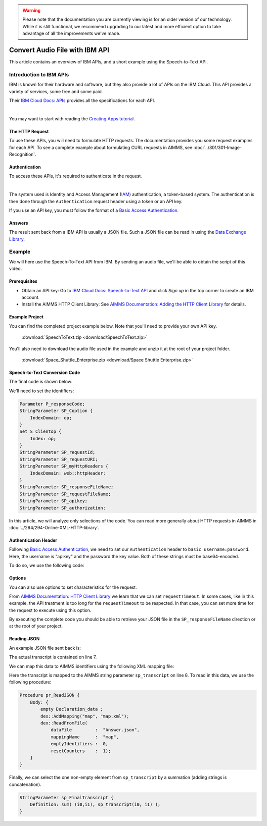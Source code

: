 .. warning:: 
   Please note that the documentation you are currently viewing is for an older version of our technology. 
   While it is still functional, we recommend upgrading to our latest and more efficient option to take advantage of all the improvements we've made.

Convert Audio File with IBM API
================================================

.. meta::
   :description: An overview of using IBM APIs with AIMMS in the context of converting audio files to text.
   :keywords: IBM, API, audio, speech, text, http

This article contains an overview of IBM APIs, and a short example using the Speech-to-Text API.

Introduction to IBM APIs
-----------------------------------------------

IBM is known for their hardware and software, but they also provide a lot of APIs on the IBM Cloud. This API provides a variety of services, some free and some paid.

Their `IBM Cloud Docs: APIs <https://cloud.ibm.com/apidocs>`_ provides all the specifications for each API. 

.. image:: images/apiinfo.png
    :align: center

|

You may want to start with reading the `Creating Apps tutorial <https://cloud.ibm.com/docs/apps/tutorials?topic=creating-apps-tutorial-starterkit>`_.

The HTTP Request
^^^^^^^^^^^^^^^^

To use these APIs, you will need to formulate HTTP requests. The documentation provides you some request examples for each API.
To see a complete example about formulating CURL requests in AIMMS, see :doc:`../301/301-Image-Recognition`.

Authentication
^^^^^^^^^^^^^^

To access these APIs, it's required to authenticate in the request.

.. image:: images/authentication.png
    :align: center

|

The system used is Identity and Access Management (`IAM <https://cloud.ibm.com/docs/services/watson?topic=watson-iam>`_) authentication, a token-based system. The authentication is then done through the ``Authentication`` request header using a token or an API key. 

If you use an API key, you must follow the format of a `Basic Access Authentication <https://en.wikipedia.org/wiki/Basic_access_authentication>`_.

Answers
^^^^^^^

The result sent back from a IBM API is usually a JSON file.
Such a JSON file can be read in using the `Data Exchange Library <https://documentation.aimms.com/dataexchange/index.html>`_.

Example
-----------------------------------------------
We will here use the Speech-To-Text API from IBM. 
By sending an audio file, we'll be able to obtain the script of this video.

Prerequisites  
^^^^^^^^^^^^^^^^^^^^^^^^^^^^^^

* Obtain an API key: Go to `IBM Cloud Docs: Speech-to-Text API <https://cloud.ibm.com/catalog/services/speech-to-text>`_ and click *Sign up* in the top corner to create an IBM account.

* Install the AIMMS HTTP Client Library: See `AIMMS Documentation: Adding the HTTP Client Library <https://documentation.aimms.com/httpclient/library.html#adding-the-http-client-library-to-your-model>`_ for details.



Example Project
^^^^^^^^^^^^^^^^^^^^^^^^^^^^^^

You can find the completed project example below. Note that you'll need to provide your own API key.

    :download:`SpeechToText.zip <download/SpeechToText.zip>`

You'll also need to download the audio file used in the example and unzip it at the root of your project folder.

    :download:`Space_Shuttle_Enterprise.zip <download/Space Shuttle Enterprise.zip>` 

Speech-to-Text Conversion Code
^^^^^^^^^^^^^^^^^^^^^^^^^^^^^^

The final code is shown below:

.. code-block:: aimms
    :linenos:
    
    ! indicate source and destination file
    ! Ensure a valid path to SP_requestFileName ;
    SP_responseFileName := "Answer.json"; ! the name of the JSON file containing the text spoken.
    ! Ensure you have a valid SP_apikey ;


    !given on the IBMCloud website
    SP_requestURI := "https://gateway-lon.watsonplatform.net/speech-to-text/api/v1/recognize?continuous=true";

    web::request_create(SP_requestId);
    web::request_setURL(SP_requestId, SP_requestURI);
    web::request_setMethod(SP_requestId, "POST");
    web::request_getHeaders(SP_requestId, SP_myHttpHeaders);
    !Authentication for the server
    web::base64_encode( "apikey" + ":" + SP_apikey, SP_authorization);
    SP_myHttpHeaders[ 'Authorization' ] := "Basic " + SP_authorization;
    web::request_setHeaders(SP_requestId, SP_myHttpHeaders);
    web::request_setRequestBody(SP_requestId, 'File', SP_requestFileName);
    web::request_setResponseBody(SP_requestId, 'File', SP_responseFileName);
    web::request_getOptions(SP_requestId,SP_Coption);
    SP_Coption['requestTimeout'] := "50"; 
    web::request_setOptions(SP_requestId, SP_Coption);
    web::request_invoke(SP_requestId, P_responseCode);


We'll need to set the identifiers:

.. code-block:: aimms

    Parameter P_responseCode;
    StringParameter SP_Coption {
        IndexDomain: op;
    }
    Set S_Clientop {
        Index: op;
    }
    StringParameter SP_requestId;
    StringParameter SP_requestURI;
    StringParameter SP_myHttpHeaders {
        IndexDomain: web::httpHeader;
    }
    StringParameter SP_responseFileName;
    StringParameter SP_requestFileName;
    StringParameter SP_apikey;
    StringParameter SP_authorization;

In this article, we will analyze only selections of the code. You can read more generally about HTTP requests in AIMMS in :doc:`../294/294-Online-XML-HTTP-library`.

Authentication Header
^^^^^^^^^^^^^^^^^^^^^^

Following `Basic Access Authentication <https://en.wikipedia.org/wiki/Basic_access_authentication>`_, we need to set our ``Authentication`` header to ``basic username:password``. Here, the username is "apikey" and the password the key value. Both of these strings must be base64-encoded.

To do so, we use the following code:
 
.. code-block:: aimms
    :linenos:

    ! Ensure you have a valid SP_apikey ;

    !getting the headers
    web::request_getHeaders(SP_requestId, SP_myHttpHeaders);
    
    !encoding the string "apikey : {API_KEY}" in base64
    web::base64_encode( "apikey" + ":" + SP_apikey, SP_authorization);

    !setting the Authorization header to "basic"+ encoded string
    SP_myHttpHeaders[ 'Authorization' ] := "Basic " + SP_authorization;

    !set back the new header for the request
    web::request_setHeaders(SP_requestId, SP_myHttpHeaders);

Options
^^^^^^^^^^^^

You can also use options to set characteristics for the request.

From `AIMMS Documentation: HTTP Client Library <https://documentation.aimms.com/httpclient/api.html>`_ we learn that we can set ``requestTimeout``.
In some cases, like in this example, the API treatment is too long for the ``requestTimeout`` to be respected. In that case, you can set more time for the request to execute using this option.

.. code-block:: aimms
    :linenos:
    
    web::request_getOptions(SP_requestId,SP_Coption);
    SP_Coption['requestTimeout'] := "50"; 
    web::request_setOptions(SP_requestId, SP_Coption);

By executing the complete code you should be able to retrieve your JSON file in the ``SP_responseFileName`` direction or at the root of your project.


.. Converting JSON to XML
.. ^^^^^^^^^^^^^^^^^^^^^^^^^^^^^^
.. 
.. We now have data in JSON format, but we need to convert it to XML to make it compatible with AIMMS. This process is detailed in :doc:`../283/283-convert-json-to-xml`.
.. 
.. To extract the data from your newly created XML file, follow the process described in :doc:`../293/293-extracting-data-from-XML`.

Reading JSON
^^^^^^^^^^^^^

An example JSON file sent back is:

.. code-block:: json
    :linenos:
    :emphasize-lines: 7

    {
       "results": [
          {
             "alternatives": [
                {
                   "confidence": 0.99, 
                   "transcript": "the space shuttle ... seven forty seven "
                }
             ], 
             "final": "true" 
          }
       ], 
       "result_index": 0, 
       "warnings": [
          "Unknown arguments: continuous."
       ]
    }
    
The actual transcript is contained on line 7.

We can map this data to AIMMS identifiers using the following XML mapping file:

.. code-block:: xml
    :linenos:
    :emphasize-lines: 8

    <AimmsJSONMapping>
        <ObjectMapping>
            <ArrayMapping name="results">
                <ObjectMapping iterative-binds-to="i0" >
                    <ArrayMapping name="alternatives">
                        <ObjectMapping iterative-binds-to="i1" >
                            <ValueMapping name="confidence" maps-to="p_confidence(i0,i1)"/>
                            <ValueMapping name="transcript" maps-to="sp_transcript(i0,i1)"/>
                        </ObjectMapping>
                    </ArrayMapping>
                    <ValueMapping name="final" maps-to="sp_final(i0)"/>
                </ObjectMapping>
            </ArrayMapping>
            <ValueMapping name="result_index" maps-to="p_resultIndex"/>
            <ArrayMapping name="warnings">
                <ValueMapping iterative-binds-to="i_msg" maps-to="sp_mgs(i_msg)"/>
            </ArrayMapping>
        </ObjectMapping>
    </AimmsJSONMapping>

Here the transcript is mapped to the AIMMS string parameter ``sp_transcript`` on line 8.
To read in this data, we use the following procedure:

.. code-block:: aimms

    Procedure pr_ReadJSON {
        Body: {
            empty Declaration_data ;
            dex::AddMapping("map", "map.xml");
            dex::ReadFromFile(
                dataFile         :  "Answer.json", 
                mappingName      :  "map", 
                emptyIdentifiers :  0, 
                resetCounters    :  1);
        }
    }


Finally, we can select the one non-empty element from ``sp_transcript`` by a summation (adding strings is concatenation).

.. code-block:: aimms

    StringParameter sp_FinalTranscript {
        Definition: sum( (i0,i1), sp_transcript(i0, i1) );
    }

.. seealso::
    * :doc:`../294/294-Online-XML-HTTP-library`
    * :doc:`../301/301-Image-Recognition`
